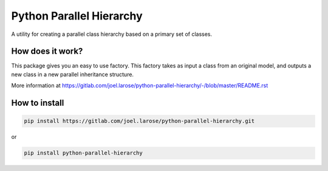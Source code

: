 Python Parallel Hierarchy
=========================

A utility for creating a parallel class hierarchy based on a primary set of classes.

How does it work?
-----------------
This package gives you an easy to use factory.  This factory takes as input a class from an original model, and outputs
a new class in a new parallel inheritance structure.

More information at https://gitlab.com/joel.larose/python-parallel-hierarchy/-/blob/master/README.rst

How to install
--------------
.. code::

    pip install https://gitlab.com/joel.larose/python-parallel-hierarchy.git

or

.. code::

    pip install python-parallel-hierarchy

